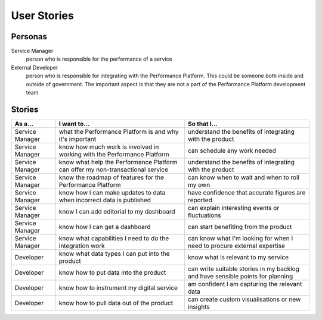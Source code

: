 .. _stories:

User Stories
############


Personas
========

Service Manager
  person who is responsible for the performance of a service
External Developer
  person who is responsible for integrating with the Performance Platform.
  This could be someone both inside and outside of government. The important
  aspect is that they are not a part of the Performance Platform development
  team

Stories
=======

+-----------------+-------------------------------+------------------------------+
| As a...         | I want to...                  | So that I...                 |
+=================+===============================+==============================+
| Service Manager | what the Performance Platform | understand the benefits of   |
|                 | is and why it's important     | integrating with the product |
+-----------------+-------------------------------+------------------------------+
| Service Manager | know how much work is         | can schedule any work        |
|                 | involved in working with      | needed                       |
|                 | the Performance Platform      |                              |
+-----------------+-------------------------------+------------------------------+
|Service Manager  |know what help the Performance | understand the benefits of   |
|                 |Platform can offer my          | integrating with the product |
|                 |non-transactional service      |                              |
+-----------------+-------------------------------+------------------------------+
| Service Manager | know the roadmap of features  | can know when to wait and    |
|                 | for the Performance Platform  | when to roll my own          |
+-----------------+-------------------------------+------------------------------+
| Service Manager | know how I can make updates   | have confidence that         |
|                 | to data when incorrect data   | accurate figures are         |
|                 | is published                  | reported                     |
+-----------------+-------------------------------+------------------------------+
| Service Manager | know I can add editorial to   | can explain interesting      |
|                 | my dashboard                  | events or fluctuations       |
+-----------------+-------------------------------+------------------------------+
| Service Manager | know how I can get a          | can start benefiting from    |
|                 | dashboard                     | the product                  |
+-----------------+-------------------------------+------------------------------+
| Service Manager | know what capabilities I need | can know what I'm looking    |
|                 | to do the integration work    | for when I need to procure   |
|                 |                               | external expertise           |
+-----------------+-------------------------------+------------------------------+
| Developer       | know what data types I can    | know what is relevant to     |
|                 | put into the product          | my service                   |
+-----------------+-------------------------------+------------------------------+
| Developer       | know how to put data into the | can write suitable stories   |
|                 | product                       | in my backlog and have       |
|                 |                               | sensible points for planning |
+-----------------+-------------------------------+------------------------------+
| Developer       | know how to instrument my     | am confident I am            |
|                 | digital service               | capturing the relevant data  |
+-----------------+-------------------------------+------------------------------+
| Developer       | know how to pull data out of  | can create custom            |
|                 | the product                   | visualisations or new        |
|                 |                               | insights                     |
+-----------------+-------------------------------+------------------------------+
